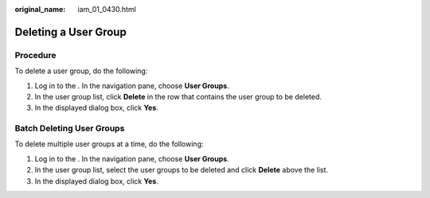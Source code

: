 :original_name: iam_01_0430.html

.. _iam_01_0430:

Deleting a User Group
=====================

Procedure
---------

To delete a user group, do the following:

#. Log in to the . In the navigation pane, choose **User Groups**.
#. In the user group list, click **Delete** in the row that contains the user group to be deleted.
#. In the displayed dialog box, click **Yes**.

Batch Deleting User Groups
--------------------------

To delete multiple user groups at a time, do the following:

#. Log in to the . In the navigation pane, choose **User Groups**.
#. In the user group list, select the user groups to be deleted and click **Delete** above the list.
#. In the displayed dialog box, click **Yes**.
